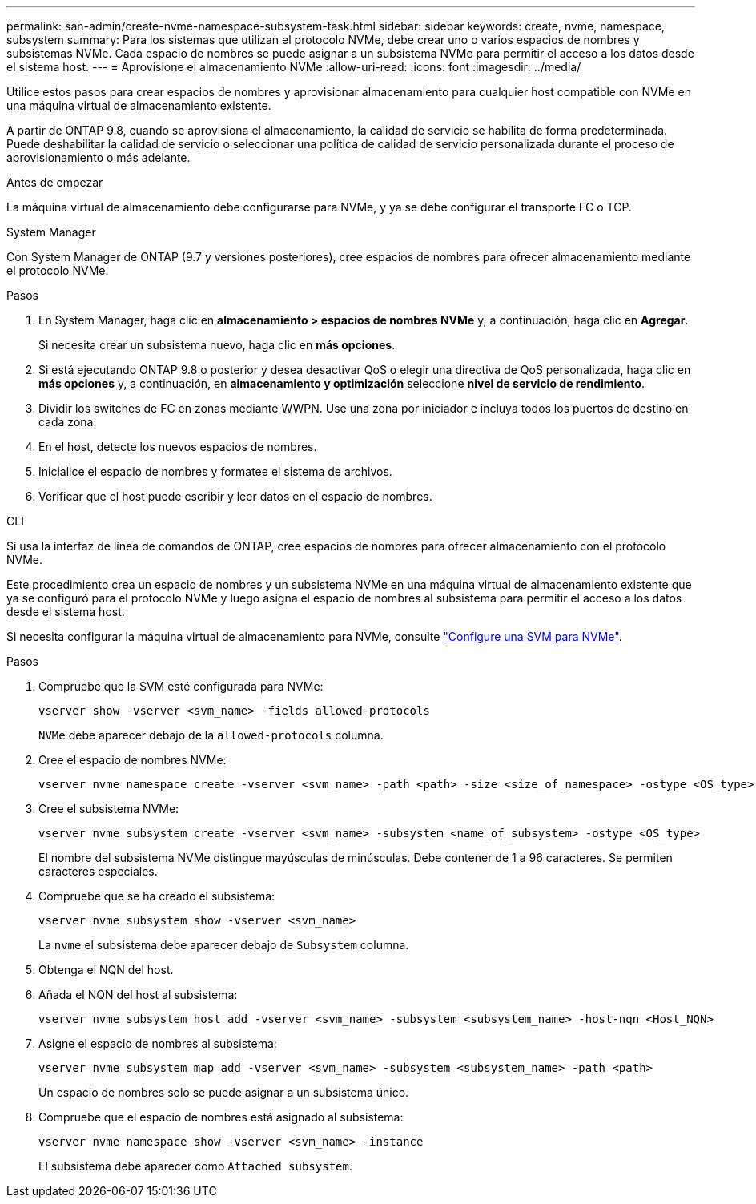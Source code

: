 ---
permalink: san-admin/create-nvme-namespace-subsystem-task.html 
sidebar: sidebar 
keywords: create, nvme, namespace, subsystem 
summary: Para los sistemas que utilizan el protocolo NVMe, debe crear uno o varios espacios de nombres y subsistemas NVMe. Cada espacio de nombres se puede asignar a un subsistema NVMe para permitir el acceso a los datos desde el sistema host. 
---
= Aprovisione el almacenamiento NVMe
:allow-uri-read: 
:icons: font
:imagesdir: ../media/


[role="lead"]
Utilice estos pasos para crear espacios de nombres y aprovisionar almacenamiento para cualquier host compatible con NVMe en una máquina virtual de almacenamiento existente.

A partir de ONTAP 9.8, cuando se aprovisiona el almacenamiento, la calidad de servicio se habilita de forma predeterminada. Puede deshabilitar la calidad de servicio o seleccionar una política de calidad de servicio personalizada durante el proceso de aprovisionamiento o más adelante.

.Antes de empezar
La máquina virtual de almacenamiento debe configurarse para NVMe, y ya se debe configurar el transporte FC o TCP.

[role="tabbed-block"]
====
.System Manager
--
Con System Manager de ONTAP (9.7 y versiones posteriores), cree espacios de nombres para ofrecer almacenamiento mediante el protocolo NVMe.

.Pasos
. En System Manager, haga clic en *almacenamiento > espacios de nombres NVMe* y, a continuación, haga clic en *Agregar*.
+
Si necesita crear un subsistema nuevo, haga clic en *más opciones*.

. Si está ejecutando ONTAP 9.8 o posterior y desea desactivar QoS o elegir una directiva de QoS personalizada, haga clic en *más opciones* y, a continuación, en *almacenamiento y optimización* seleccione *nivel de servicio de rendimiento*.
. Dividir los switches de FC en zonas mediante WWPN. Use una zona por iniciador e incluya todos los puertos de destino en cada zona.
. En el host, detecte los nuevos espacios de nombres.
. Inicialice el espacio de nombres y formatee el sistema de archivos.
. Verificar que el host puede escribir y leer datos en el espacio de nombres.


--
.CLI
--
Si usa la interfaz de línea de comandos de ONTAP, cree espacios de nombres para ofrecer almacenamiento con el protocolo NVMe.

Este procedimiento crea un espacio de nombres y un subsistema NVMe en una máquina virtual de almacenamiento existente que ya se configuró para el protocolo NVMe y luego asigna el espacio de nombres al subsistema para permitir el acceso a los datos desde el sistema host.

Si necesita configurar la máquina virtual de almacenamiento para NVMe, consulte link:configure-svm-nvme-task.html["Configure una SVM para NVMe"].

.Pasos
. Compruebe que la SVM esté configurada para NVMe:
+
[source, cli]
----
vserver show -vserver <svm_name> -fields allowed-protocols
----
+
`NVMe` debe aparecer debajo de la `allowed-protocols` columna.

. Cree el espacio de nombres NVMe:
+
[source, cli]
----
vserver nvme namespace create -vserver <svm_name> -path <path> -size <size_of_namespace> -ostype <OS_type>
----
. Cree el subsistema NVMe:
+
[source, cli]
----
vserver nvme subsystem create -vserver <svm_name> -subsystem <name_of_subsystem> -ostype <OS_type>
----
+
El nombre del subsistema NVMe distingue mayúsculas de minúsculas. Debe contener de 1 a 96 caracteres. Se permiten caracteres especiales.

. Compruebe que se ha creado el subsistema:
+
[source, cli]
----
vserver nvme subsystem show -vserver <svm_name>
----
+
La `nvme` el subsistema debe aparecer debajo de `Subsystem` columna.

. Obtenga el NQN del host.
. Añada el NQN del host al subsistema:
+
[source, cli]
----
vserver nvme subsystem host add -vserver <svm_name> -subsystem <subsystem_name> -host-nqn <Host_NQN>
----
. Asigne el espacio de nombres al subsistema:
+
[source, cli]
----
vserver nvme subsystem map add -vserver <svm_name> -subsystem <subsystem_name> -path <path>
----
+
Un espacio de nombres solo se puede asignar a un subsistema único.

. Compruebe que el espacio de nombres está asignado al subsistema:
+
[source, cli]
----
vserver nvme namespace show -vserver <svm_name> -instance
----
+
El subsistema debe aparecer como `Attached subsystem`.



--
====